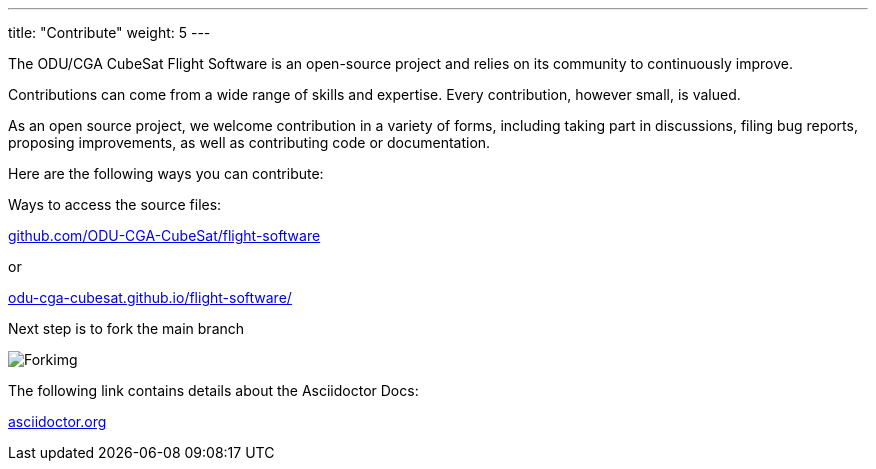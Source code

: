 
---
title: "Contribute"
weight: 5
---

The ODU/CGA CubeSat Flight Software is an open-source project and relies on its community to continuously improve.

Contributions can come from a wide range of skills and expertise. Every contribution, however small, is valued.

As an open source project, we welcome contribution in a variety of forms, including taking part in discussions, filing bug reports, proposing improvements, as well as contributing code or documentation.



Here are the following ways you can contribute:

Ways to access the source files: 

:hide-uri-scheme: 

https://github.com/ODU-CGA-CubeSat/flight-software

or 

:hide-uri-scheme: 

https://odu-cga-cubesat.github.io/flight-software/


Next step is to fork the main branch 

image::https://upload.wikimedia.org/wikipedia/commons/9/99/Forkimg.png[]



The following link contains details about the Asciidoctor Docs:

:hide-uri-scheme: 

https://asciidoctor.org
